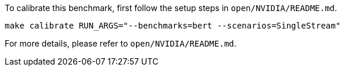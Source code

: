 To calibrate this benchmark, first follow the setup steps in `open/NVIDIA/README.md`.

```
make calibrate RUN_ARGS="--benchmarks=bert --scenarios=SingleStream"
```

For more details, please refer to `open/NVIDIA/README.md`.